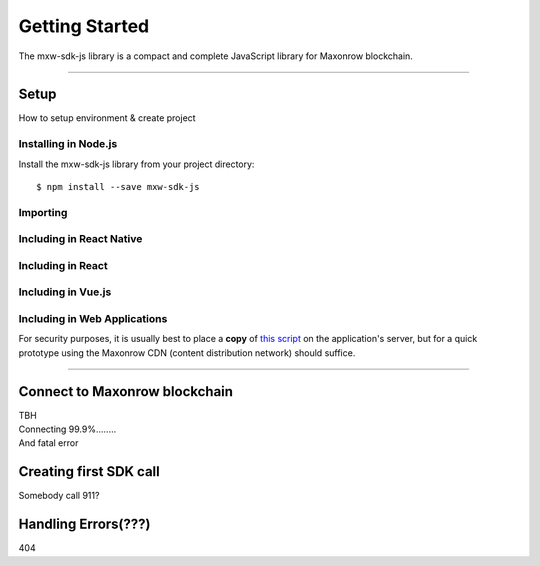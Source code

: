 Getting Started
***************

| The mxw-sdk-js library is a compact and complete JavaScript library for Maxonrow blockchain.

-----

Setup
=====
How to setup environment & create project

Installing in Node.js
---------------------

Install the mxw-sdk-js library from your project directory::

   $ npm install --save mxw-sdk-js

Importing
---------

.. code-block:: javascript
    :caption: *JavaScript (ES3)*

    var mxw = require('mxw-sdk-js');

.. code-block:: javascript
    :caption: *JavaScript (ES5 or ES6)*

    const mxw = require('mxw-sdk-js');

.. code-block:: javascript
    :caption: *JavaScript (ES6) / TypeScript*


    import { mxw } from 'mxw-sdk-js';

Including in React Native
-------------------------

.. code-block:: javascript
    :caption: *JavaScript (ES6) / TypeScript*

    import { mxw } from 'mxw-sdk-js';

Including in React
------------------

.. code-block:: javascript
    :caption: *JavaScript (ES6) / TypeScript*

    import { mxw } from 'mxw-sdk-js';

Including in Vue.js
-------------------

.. code-block:: javascript
    :caption: *JavaScript (ES6) / TypeScript*

    import { mxw } from 'mxw-sdk-js';

Including in Web Applications
-----------------------------

For security purposes, it is usually best to place a **copy** of `this script`_ on
the application's server, but for a quick prototype using the Maxonrow CDN (content
distribution network) should suffice.

.. code-block:: html
    :caption: *HTML*

    <!-- This exposes the library as a global variable: mxw -->
    <script src="https://cdn.maxonrow.com/scripts/mxw-sdk-js-v1.min.js"
            charset="utf-8"
            type="text/javascript">
    </script>

-----

Connect to Maxonrow blockchain
==============================
| TBH
| Connecting 99.9%........
| And fatal error

Creating first SDK call
=======================
| Somebody call 911?

Handling Errors(???)
====================
| 404

.. _npm is installed: https://nodejs.org/en/
.. _this script: https://cdn.ethers.io/scripts/ethers-v4.min.js

